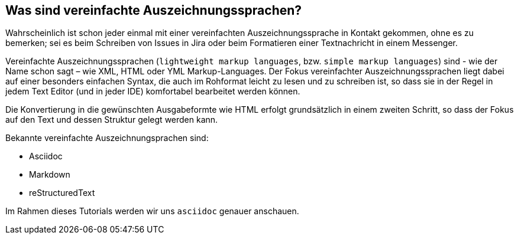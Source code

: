 == Was sind vereinfachte Auszeichnungssprachen?

Wahrscheinlich ist schon jeder einmal mit einer vereinfachten Auszeichnungssprache in Kontakt gekommen, ohne es zu bemerken; sei es beim Schreiben von Issues in Jira oder beim Formatieren einer Textnachricht in einem Messenger.

Vereinfachte Auszeichnungssprachen (`lightweight markup languages`, bzw. `simple markup languages`) sind - wie der Name schon sagt – wie XML, HTML oder YML Markup-Languages. Der Fokus vereinfachter Auszeichnungssprachen liegt dabei auf einer besonders einfachen Syntax, die auch im Rohformat leicht zu lesen und zu schreiben ist, so dass sie in der Regel in jedem Text Editor (und in jeder IDE) komfortabel bearbeitet werden können.

Die Konvertierung in die gewünschten Ausgabeformte wie HTML erfolgt grundsätzlich in einem zweiten Schritt, so dass der Fokus auf den Text und dessen Struktur gelegt werden kann.

Bekannte vereinfachte Auszeichnungsprachen sind:

* Asciidoc
* Markdown
* reStructuredText

Im Rahmen dieses Tutorials werden wir uns `asciidoc` genauer anschauen.
